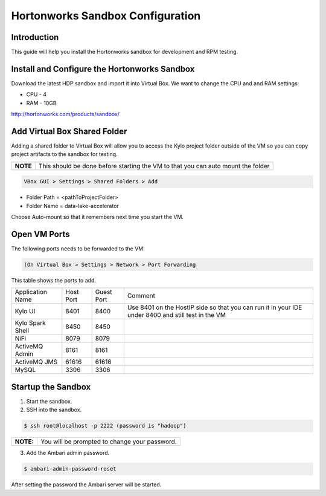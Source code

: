
=================================
Hortonworks Sandbox Configuration
=================================

Introduction
============

This guide will help you install the Hortonworks sandbox for development
and RPM testing.

Install and Configure the Hortonworks Sandbox
=============================================

Download the latest HDP sandbox and import it into Virtual Box. We want
to change the CPU and and RAM settings:

-  CPU - 4

-  RAM - 10GB

http://hortonworks.com/products/sandbox/

Add Virtual Box Shared Folder
=============================

Adding a shared folder to Virtual Box will allow you to access the Kylo project folder outside of the VM so you can copy
project artifacts to the sandbox for testing.

+--------+------------------------------------------------------------------------------------+
|**NOTE**| This should be done before starting the VM to that you can auto mount the folder   |
+--------+------------------------------------------------------------------------------------+

.. code-block:: shell

    VBox GUI > Settings > Shared Folders > Add

..

-  Folder Path = <pathToProjectFolder>

-  Folder Name = data-lake-accelerator 

Choose Auto-mount so that it remembers next time you start the VM.

Open VM Ports
=============

The following ports needs to be forwarded to the VM:

.. code-block:: shell

    (On Virtual Box > Settings > Network > Port Forwarding

..

This table shows the ports to add.

+-------------------------+-------------+--------------+------------------------------------------------------------------------------------------------------+
| Application Name        | Host Port   | Guest Port   | Comment                                                                                              |
+-------------------------+-------------+--------------+------------------------------------------------------------------------------------------------------+
| Kylo UI                 | 8401        | 8400         | Use 8401 on the HostIP side so that you can run it in your IDE under 8400 and still test in the VM   |
+-------------------------+-------------+--------------+------------------------------------------------------------------------------------------------------+
| Kylo Spark Shell        | 8450        | 8450         |                                                                                                      |
+-------------------------+-------------+--------------+------------------------------------------------------------------------------------------------------+
| NiFi                    | 8079        | 8079         |                                                                                                      |
+-------------------------+-------------+--------------+------------------------------------------------------------------------------------------------------+
| ActiveMQ Admin          | 8161        | 8161         |                                                                                                      |
+-------------------------+-------------+--------------+------------------------------------------------------------------------------------------------------+
| ActiveMQ JMS            | 61616       | 61616        |                                                                                                      |
+-------------------------+-------------+--------------+------------------------------------------------------------------------------------------------------+
| MySQL                   | 3306        | 3306         |                                                                                                      |
+-------------------------+-------------+--------------+------------------------------------------------------------------------------------------------------+

Startup the Sandbox
===================

1.  Start the sandbox.

2.  SSH into the sandbox.

.. code-block:: shell

    $ ssh root@localhost -p 2222 (password is "hadoop")   

..

+----------+-----------------------------------------------+
|**NOTE:** | You will be prompted to change your password. |
+----------+-----------------------------------------------+

3.  Add the Ambari admin password.

.. code-block:: shell

    $ ambari-admin-password-reset   

..

After setting the password the Ambari server will be started.
